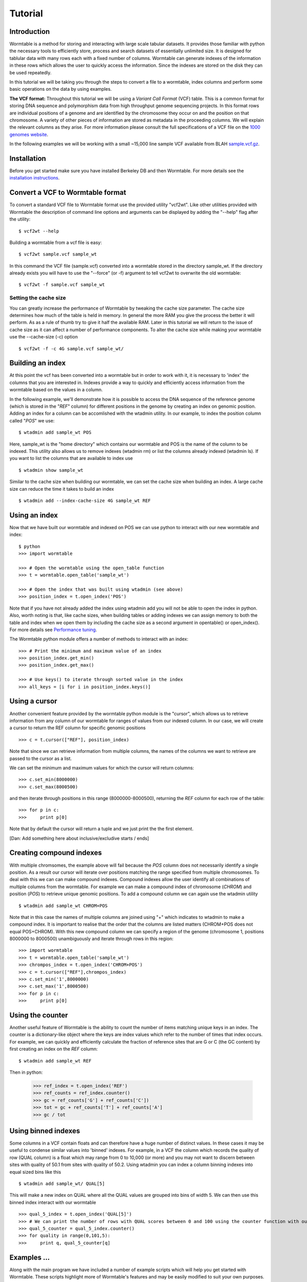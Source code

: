 ========
Tutorial
========

------------
Introduction
------------
Wormtable is a method for storing and interacting with large scale tabular 
datasets. It provides those familiar with python the necessary tools to efficiently 
store, process and search datasets of essentially unlimited size. It is designed
for tablular data with many rows each with a fixed number of columns. Wormtable 
can generate indexes of the information in these rows which allows the user to 
quickly access the information. Since the indexes are stored on the disk they 
can be used repeatedly.

In this tutorial we will be taking you through the steps to convert a file to a 
wormtable, index columns and perform some basic operations on the data by using
examples.

**The VCF format:** Throughout this tutorial we will be using a *Variant Call 
Format* (VCF) table.  This is a common format for storing DNA sequence and 
polymorphism data from high throughput genome sequencing projects. In this 
format rows are individual positions of a genome and are identified by the 
chromosome they occur on and the position on that chromosome. A variety of 
other pieces of information are stored as metadata in the proceeding columns. 
We will explain the relevant columns as they arise. For more information please 
consult the full specifications of a VCF file on the 
`1000 genomes website  <http://www.1000genomes.org/wiki/analysis/vcf4.0/>`_. 

In the following examples we will be working with a small ~15,000 line sample 
VCF available from BLAH `sample.vcf.gz <http://sample.vcf.gz>`_.

------------
Installation
------------
Before you get started make sure you have installed Berkeley DB and then 
Wormtable. For more details see the `installation instructions 
<https://pypi.python.org/pypi/wormtable>`_.

---------------------------------
Convert a VCF to Wormtable format
---------------------------------
To convert a standard VCF file to Wormtable format use the provided utility 
"vcf2wt". Like other utilities provided with Wormtable the description of 
command line options and arguments can be displayed by adding the "--help" flag 
after the utility::

	$ vcf2wt --help

Building a wormtable from a vcf file is easy::

	$ vcf2wt sample.vcf sample_wt

In this command the VCF file (sample.vcf) converted into a wormtable stored in 
the directory sample_wt. If the directory already exists you will have to use the 
"--force" (or -f) argument to tell vcf2wt to overwrite the old wormtable::

	$ vcf2wt -f sample.vcf sample_wt

Setting the cache size
----------------------
You can greatly increase the performance of Wormtable by tweaking the cache size 
parameter. The cache size determines how much of the table is held in memory. In 
general the more RAM you give the process the better it will perform. As as a 
rule of thumb try to give it half the available RAM. Later in this tutorial we 
will return to the issue of cache size as it can affect a number of performance 
components. To alter the cache size while making your wormtable use the 
--cache-size (-c) option ::

	$ vcf2wt -f -c 4G sample.vcf sample_wt/

-----------------
Building an index
-----------------
At this point the vcf has been converted into a wormtable but in order to work 
with it, it is necessary to 'index' the columns that you are interested in.
Indexes provide a way to quickly and efficiently access information 
from the wormtable based on the values in a column. 

In the following example, we'll demonstrate how it is possible to access the 
DNA sequence of the reference genome (which is stored in the "*REF*" column) 
for different positions in the genome by creating an index on genomic position.
Adding an index for a column can be accomlished with the wtadmin utility. In
our example, to index the position column called "*POS*" we use::

	$ wtadmin add sample_wt POS

Here, sample_wt is the "home directory" which contains our wormtable and POS 
is the name of the column to be indexed. This utility also allows us to remove 
indexes (wtadmin rm) or list the columns already indexed (wtadmin ls).
If you want to list the columns that are available to index use ::

 	$ wtadmin show sample_wt

Similar to the cache size when building our wormtable, we can set the cache size 
when building an index. A large cache size can reduce the time it takes to 
build an index ::

	$ wtadmin add --index-cache-size 4G sample_wt REF 

--------------
Using an index
--------------
Now that we have built our wormtable and indexed on POS we can use python to 
interact with our new wormtable and index::

	$ python
	>>> import wormtable

	>>> # Open the wormtable using the open_table function
	>>> t = wormtable.open_table('sample_wt')

	>>> # Open the index that was built using wtadmin (see above)
	>>> position_index = t.open_index('POS')

Note that if you have not already added the index using wtadmin add you will not 
be able to open the index in python. Also, worth noting is that, like cache sizes,
when building tables or adding indexes we can assign memory to both the table 
and index when we open them by including the cache size as a second argument in 
opentable() or open_index(). For more details see 
`Performance tuning <http://jeromekelleher.github.io/wormtable/performance.html>`_. 

The Wormtable python module offers a number of methods to interact with an index::

	>>> # Print the minimum and maximum value of an index
	>>> position_index.get_min()
	>>> position_index.get_max()
	
	>>> # Use keys() to iterate through sorted value in the index
	>>> all_keys = [i for i in position_index.keys()]

--------------
Using a cursor
--------------
Another convenient feature provided by the wormtable python module is the 
"cursor", which allows us to retrieve information from any column of our 
wormtable for ranges of values from our indexed column. In our case, we will 
create a cursor to return the REF column for specific genomic positions ::

	>>> c = t.cursor(["REF"], position_index)

Note that since we can retrieve information from multiple columns, the names 
of the columns we want to retrieve are passed to the cursor as a list. 

We can set the minimum and maximum values for which the cursor will return 
columns::

	>>> c.set_min(8000000)
	>>> c.set_max(8000500)

and then iterate through positions in this range (8000000-8000500), returning 
the *REF* column for each row of the table::

	>>> for p in c:
	>>> 	print p[0] 
	
Note that by default the cursor will return a tuple and we just
print the the first element. 

[Dan: Add something here about inclusive/excludive starts / ends]

-------------------------
Creating compound indexes
-------------------------

With multiple chromsomes, the example above will fail because the *POS* 
column does not necessarily identify a single position. As a result our cursor 
will iterate over positions matching the range specified from multiple 
chromosomes. To deal with this we can can make compound indexes. Compound indexes allow 
the user identify all combinations of multiple columns from the wormtable. For 
example we can make a compound index of chromosome (*CHROM*) and position 
(*POS*) to retrieve unique genomic positions. To add a compound column we can 
again use the wtadmin utility ::

	$ wtadmin add sample_wt CHROM+POS

Note that in this case the names of multiple columns are joined using "+" which 
indicates to wtadmin to make a compound index. It is important to realise that 
the order that the columns are listed matters (CHROM+POS does not equal 
POS+CHROM). With this new compound column we can specify a region of the genome 
(chromosome 1, positions 8000000 to 8000500) unambiguously and iterate 
through rows in this region::

	>>> import wormtable
	>>> t = wormtable.open_table('sample_wt')
	>>> chrompos_index = t.open_index('CHROM+POS')
	>>> c = t.cursor(["REF"],chrompos_index)
	>>> c.set_min('1',8000000)
	>>> c.set_max('1',8000500)
	>>> for p in c:
	>>> 	print p[0]

-----------------
Using the counter
-----------------
Another useful feature of Wormtable is the ability to count the number of items 
matching unique keys in an index. The counter is a dictionary-like 
object where the keys are index values which refer to the number of times that 
index occurs. For example, we can quickly and efficiently calculate the 
fraction of reference sites that are G or C (the GC content) by first creating
an index on the *REF* column::

	$ wtadmin add sample_wt REF

Then in python:

	>>> ref_index = t.open_index('REF')
	>>> ref_counts = ref_index.counter()
	>>> gc = ref_counts['G'] + ref_counts['C'])
	>>> tot = gc + ref_counts['T'] + ref_counts['A']
	>>> gc / tot

--------------------
Using binned indexes
--------------------
Some columns in a VCF contain floats and can therefore have a huge number of 
distinct values. In these cases it may be useful to condense similar values 
into 'binned' indexes. For example, in a VCF the column which records the 
quality of row (QUAL column) is a float which may range from 0 to 10,000 (or 
more) and you may not want to discern between sites with quality of 50.1 from 
sites with quality of 50.2. Using wtadmin you can index a column binning 
indexes into equal sized bins like this ::

	$ wtadmin add sample_wt/ QUAL[5]

This will make a new index on QUAL where all the QUAL values are grouped into 
bins of width 5. We can then use this binned index interact with our wormtable ::

	>>> qual_5_index = t.open_index('QUAL[5]')
	>>> # We can print the number of rows with QUAL scores between 0 and 100 using the counter function with our binned index
	>>> qual_5_counter = qual_5_index.counter()
	>>> for quality in range(0,101,5):
	>>> 	print q, qual_5_counter[q]



-------------------------------------------------
Examples ...
-------------------------------------------------

Along with the main program we have included a number of example scripts which 
will help you get started with Wormtable. These scripts highlight more of 
Wormtable's features and may be easily modified to suit your own purposes. If 
you want to read up on how these examples work and write your own scripts for 
Wormtable, full documentation can be found `here <http://jeromekelleher.github.io/wormtable/>` _. 

Count the distinct index values - *count-distinct.py*
-----------------------------------------------------

This script will take the name of any wormtable home directory and column which 
has been indexed and print each distinct value in that column and the number of 
times it occurs ::

	$ python count-distinct.py sample_wt/ REF

Transition-Transversion ratio - *ts-tv.py*
------------------------------------------
This uses a compound index of the reference nucleotide *REF* and the alternate 
nucleotide *ALT* to count the number of transitions (changes A<->G or C<->T) 
and transversions (A/G<->C/T). Using the counter feature this task can be very 
fast with Wormtable ::

	$ wtadmin add sample_wt/ REF+ALT #use this only if the REF+ALT index does not already exist.
	$ python ts-tv.py sample_wt/

High Quality SNPs - *hq-snps.py*
--------------------------------
In this example we provide a script that will return all the sites in your VCF 
that have a quality score over a particular minimum threshold. This script uses 
a QUAL index where QUAL scores have been grouped into bins of width 1 (QUAL[1]) ::

	$ wtadmin add sample_wt QUAL[1] #use this only if the QUAL[1] index does not already exist.
	$ python hq-snps.py -q 30 sample_wt/

Sliding window analysis of Genetic Diversity - *sliding-window.py*
-------------------------------------------------------------------
This script demonstrates how we can use the cursor feature of Wormtable to move 
through a file in windows and perform calculations on those windows. In this 
case we calculate the amount of genetic diversity that is present in each 
window using the alternate allele frequency (*AF* column) or by calculating the 
alternate allele frequency using the genotype calls in the sample columns.

